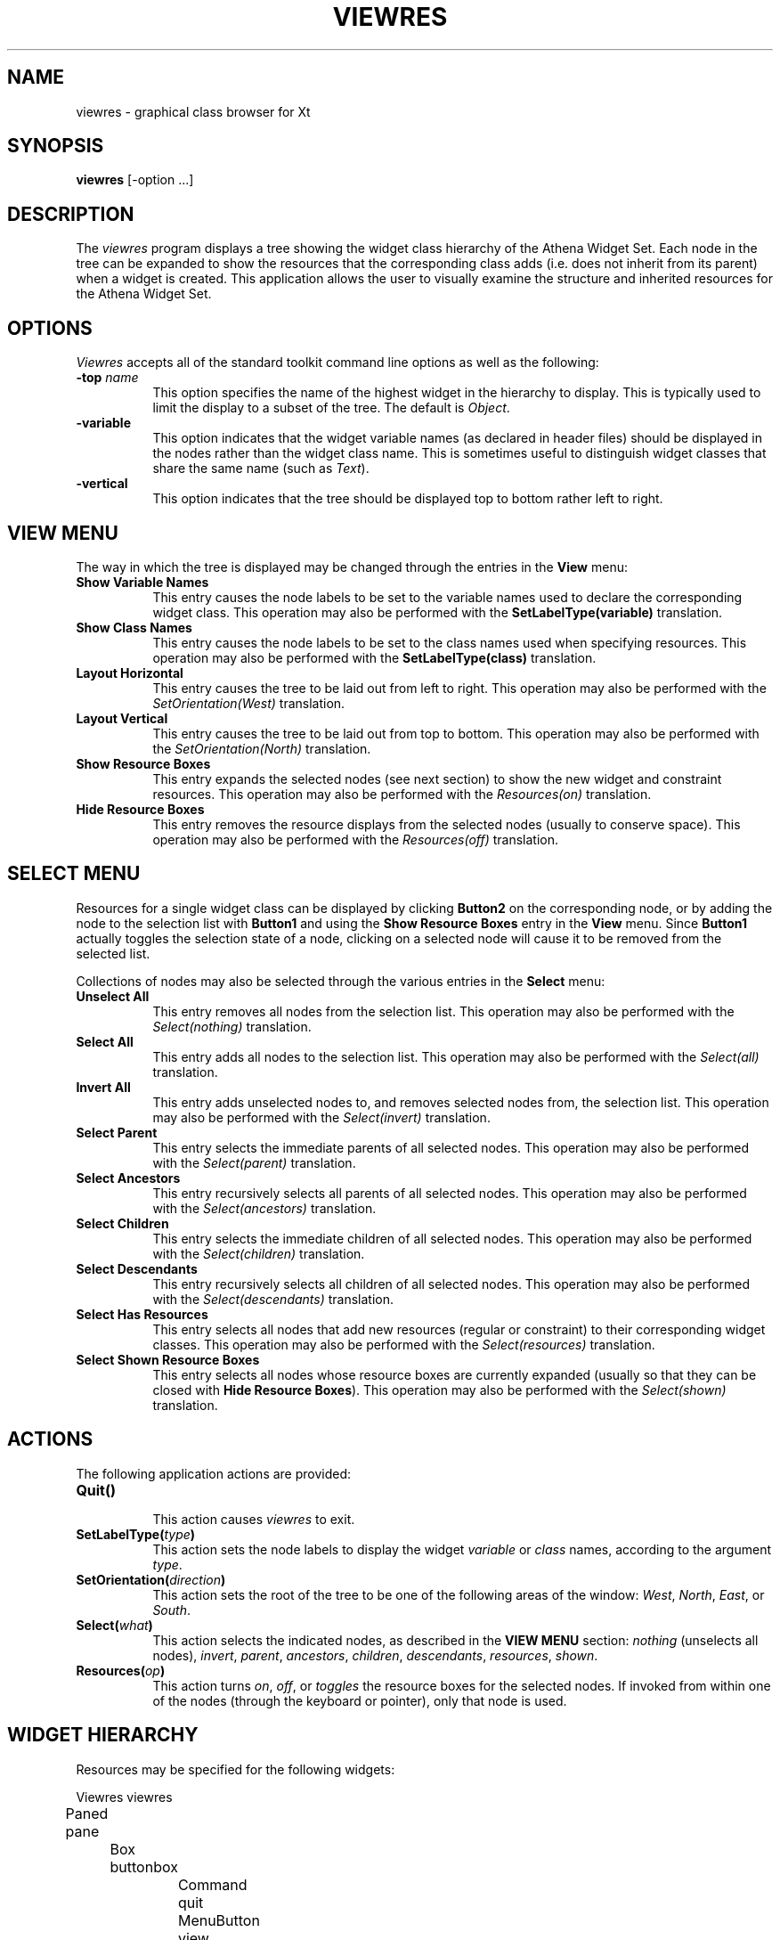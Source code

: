 .\"
.\" *****************************************************************
.\" *                                                               *
.\" *    Copyright (c) Digital Equipment Corporation, 1991, 1994    *
.\" *                                                               *
.\" *   All Rights Reserved.  Unpublished rights  reserved  under   *
.\" *   the copyright laws of the United States.                    *
.\" *                                                               *
.\" *   The software contained on this media  is  proprietary  to   *
.\" *   and  embodies  the  confidential  technology  of  Digital   *
.\" *   Equipment Corporation.  Possession, use,  duplication  or   *
.\" *   dissemination of the software and media is authorized only  *
.\" *   pursuant to a valid written license from Digital Equipment  *
.\" *   Corporation.                                                *
.\" *                                                               *
.\" *   RESTRICTED RIGHTS LEGEND   Use, duplication, or disclosure  *
.\" *   by the U.S. Government is subject to restrictions  as  set  *
.\" *   forth in Subparagraph (c)(1)(ii)  of  DFARS  252.227-7013,  *
.\" *   or  in  FAR 52.227-19, as applicable.                       *
.\" *                                                               *
.\" *****************************************************************
.\"
.\"
.\" HISTORY
.\"
.TH VIEWRES 1 "Release 5" "X Version 11"
.SH NAME
viewres - graphical class browser for Xt
.SH SYNOPSIS
.B "viewres"
[-option ...]
.SH DESCRIPTION
.PP
The \fIviewres\fP program displays a tree showing the widget class hierarchy of
the Athena Widget Set.  Each node in the tree can be expanded to show the
resources that the corresponding class adds (i.e. does not inherit from its
parent) when a widget is created.  This application allows the user to visually
examine the structure and inherited resources for the Athena Widget Set.
.SH OPTIONS
\fIViewres\fP accepts all of the standard toolkit command line options as
well as the following:
.TP 8
.B \-top \fIname\fP
This option specifies the name of the highest widget in the hierarchy to 
display.  This is typically used to limit the display to a subset of the
tree.  The default is \fIObject\fP.
.TP 8
.B \-variable
This option indicates that the widget variable names (as declared in 
header files) should be displayed in the nodes rather than the widget
class name.  This is sometimes useful to distinguish widget classes that
share the same name (such as \fIText\fP).
.TP 8
.B \-vertical
This option indicates that the tree should be displayed top to bottom
rather left to right.
.SH "VIEW MENU"
The way in which the tree is displayed may be changed through the 
entries in the \fBView\fP menu:
.TP 8
.B "Show Variable Names"
This entry causes the node labels to be set to the variable names used
to declare the corresponding widget class.  This operation may also be 
performed with the \fBSetLabelType(variable)\fP translation.
.TP 8
.B "Show Class Names"
This entry causes the node labels to be set to the class names used when
specifying resources.  This operation may also be performed with the
\fBSetLabelType(class)\fP translation.
.TP 8
.B "Layout Horizontal"
This entry causes the tree to be laid out from left to right.  This operation
may also be performed with the \fISetOrientation(West)\fP translation.
.TP 8
.B "Layout Vertical"
This entry causes the tree to be laid out from top to bottom.  This operation
may also be performed with the \fISetOrientation(North)\fP translation.
.TP 8
.B "Show Resource Boxes"
This entry expands the selected nodes (see next section) to show the 
new widget and constraint resources.  This operation
may also be performed with the \fIResources(on)\fP translation.
.TP 8
.B "Hide Resource Boxes"
This entry removes the resource displays from the selected nodes (usually to
conserve space).  This operation
may also be performed with the \fIResources(off)\fP translation.
.SH "SELECT MENU"
Resources for a single widget class can be displayed by clicking
\fBButton2\fP on the corresponding node, or by adding the node to the
selection list with \fBButton1\fP and using the \fBShow Resource Boxes\fP
entry in the \fBView\fP menu.  Since \fBButton1\fP actually toggles the
selection state of a node, clicking on a selected node will cause it to be
removed from the selected list.
.PP
Collections of nodes may also be selected through the various entries in
the \fBSelect\fP menu:
.TP 8
.B "Unselect All"
This entry removes all nodes from the selection list.  This operation
may also be performed with the \fISelect(nothing)\fP translation.
.TP 8
.B "Select All"
This entry adds all nodes to the selection list.  This operation
may also be performed with the \fISelect(all)\fP translation.
.TP 8
.B "Invert All"
This entry adds unselected nodes to, and removes selected nodes from, the
selection list.  This operation
may also be performed with the \fISelect(invert)\fP translation.
.TP 8
.B "Select Parent"
This entry selects the immediate parents of all selected nodes.  This operation
may also be performed with the \fISelect(parent)\fP translation.
.TP 8
.B "Select Ancestors"
This entry recursively selects all parents of all selected nodes.  This 
operation may also be performed with the \fISelect(ancestors)\fP translation.
.TP 8
.B "Select Children"
This entry selects the immediate children of all selected nodes.  This 
operation may also be performed with the \fISelect(children)\fP translation.
.TP 8
.B "Select Descendants"
This entry recursively selects all children of all selected nodes.  This 
operation may also be performed with the \fISelect(descendants)\fP translation.
.TP 8
.B "Select Has Resources"
This entry selects all nodes that add new resources (regular or constraint)
to their corresponding widget classes.  This operation
may also be performed with the \fISelect(resources)\fP translation.
.TP 8
.B "Select Shown Resource Boxes"
This entry selects all nodes whose resource boxes are currently expanded
(usually so that they can be closed with \fBHide Resource Boxes\fP).  This 
operation may also be performed with the \fISelect(shown)\fP translation.
.SH "ACTIONS"
The following application actions are provided:
.TP 8
.B "Quit()"
.br
This action causes \fIviewres\fP to exit.
.TP 8
.B "SetLabelType(\fItype\fP)"
This action sets the node labels to display the widget \fIvariable\fP or 
\fIclass\fP names, according to the argument \fItype\fP.
.TP 8
.B "SetOrientation(\fIdirection\fP)"
This action sets the root of the tree to be one of the following areas of
the window:  \fIWest\fP, \fINorth\fP, \fIEast\fP, or \fISouth\fP.
.TP 8
.B "Select(\fIwhat\fP)"
This action selects the indicated nodes, as described in the \fBVIEW MENU\fP
section: \fInothing\fP (unselects all nodes), \fIinvert\fP, \fIparent\fP,
\fIancestors\fP, \fIchildren\fP, \fIdescendants\fP, \fIresources\fP, 
\fIshown\fP.
.TP 8
.B "Resources(\fIop\fP)"
This action turns \fIon\fP, \fIoff\fP, or \fItoggles\fP the resource boxes
for the selected nodes.
If invoked from within one of the nodes (through the keyboard or pointer),
only that node is used.
.SH "WIDGET HIERARCHY"
Resources may be specified for the following widgets:
.sp
.nf
.ta .5i 1.0i 1.5i 2.0i 2.5i 3.0i 3.5i 4.0i 4.5i 5.0i 5.5i 6.0i 6.5i 7.0i
Viewres viewres
	Paned pane
		Box buttonbox
			Command quit
			MenuButton view
				SimpleMenu viewMenu
					SmeBSB layoutHorizontal
					SmeBSB layoutVertical
					SmeLine line1
					SmeBSB namesVariable
					SmeBSB namesClass
					SmeLine line2
					SmeBSB viewResources
					SmeBSB viewNoResources
			MenuButton select
				SimpleMenu selectMenu
					SmeBSB unselect
					SmeBSB selectAll
					SmeBSB selectInvert
					SmeLine line1
					SmeBSB selectParent
					SmeBSB selectAncestors
					SmeBSB selectChildren
					SmeBSB selectDescendants
					SmeLine line2
					SmeBSB selectHasResources
					SmeBSB selectShownResources
		Form treeform
			Porthole porthole
				Tree tree
					Box \fIvariable-name\fP
						Toggle \fIvariable-name\fP
						List \fIvariable-name\fP
			Panner panner
.fi
.sp
where \fIvariable-name\fP is the widget variable name of each node.
.SH "SEE ALSO"
X(1), xrdb(1), listres(1), editres(1), appres(1), appropriate widget documents
.SH COPYRIGHT
Copyright 1990, Massachusetts Institute of Technology.
.br
See \fIX(1)\fP for a full statement of rights and permissions.
.SH AUTHOR
Jim Fulton, MIT X Consortium

